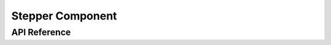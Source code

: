 Stepper Component
=================

.. cpp:namespace:: nullptr

API Reference
-------------

.. doxygenfile:: esphomelib/stepper/stepper.h

.. doxygenfile:: esphomelib/stepper/a4988.h
.. doxygenfile:: esphomelib/stepper/uln2003.h
